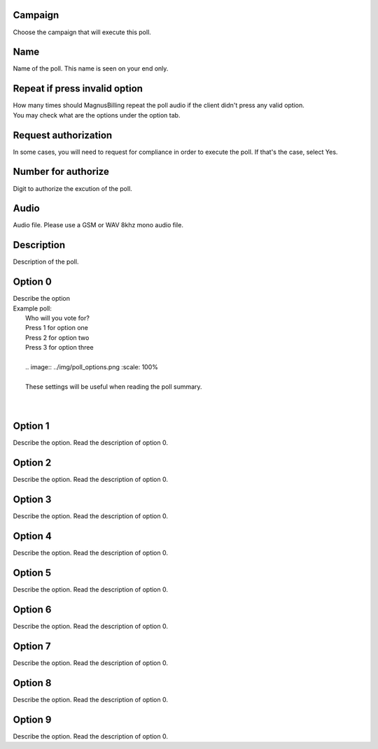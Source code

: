 
.. _campaignPoll-id-campaign:

Campaign
--------

| Choose the campaign that will execute this poll.




.. _campaignPoll-name:

Name
----

| Name of the poll. This name is seen on your end only.




.. _campaignPoll-repeat:

Repeat if press invalid option
------------------------------

| How many times should MagnusBilling repeat the poll audio if the client didn't press any valid option.
| You may check what are the options under the option tab.




.. _campaignPoll-request-authorize:

Request authorization
---------------------

| In some cases, you will need to request for compliance in order to execute the poll. If that's the case, select Yes.




.. _campaignPoll-digit-authorize:

Number for authorize
--------------------

| Digit to authorize the excution of the poll.




.. _campaignPoll-arq-audio:

Audio
-----

| Audio file. Please use a GSM or WAV 8khz mono audio file.




.. _campaignPoll-description:

Description
-----------

| Description of the poll.




.. _campaignPoll-option0:

Option 0
--------

| Describe the option
| Example poll:
|     Who will you vote for?
|     Press 1 for option one
|     Press 2 for option two
|     Press 3 for option three
|     
|     .. image:: ../img/poll_options.png
   :scale: 100% 
|     
|     These settings will be useful when reading the poll summary.
| 
|     




.. _campaignPoll-option1:

Option 1
--------

| Describe the option. Read the description of option 0.




.. _campaignPoll-option2:

Option 2
--------

| Describe the option. Read the description of option 0.




.. _campaignPoll-option3:

Option 3
--------

| Describe the option. Read the description of option 0.




.. _campaignPoll-option4:

Option 4
--------

| Describe the option. Read the description of option 0.




.. _campaignPoll-option5:

Option 5
--------

| Describe the option. Read the description of option 0.




.. _campaignPoll-option6:

Option 6
--------

| Describe the option. Read the description of option 0.




.. _campaignPoll-option7:

Option 7
--------

| Describe the option. Read the description of option 0.




.. _campaignPoll-option8:

Option 8
--------

| Describe the option. Read the description of option 0.




.. _campaignPoll-option9:

Option 9
--------

| Describe the option. Read the description of option 0.



